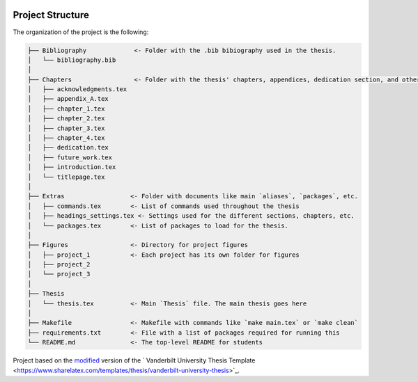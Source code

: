 |RTD| |License| |Issues| |PDF_Latest|

.. _proj_structure:

=================
Project Structure
=================

The organization of the project is the following:

.. code-block:: text

        ├── Bibliography             <- Folder with the .bib bibiography used in the thesis.
        │   └── bibliography.bib
        │
        ├── Chapters                 <- Folder with the thesis' chapters, appendices, dedication section, and other sections.
        │   ├── acknowledgments.tex
        │   ├── appendix_A.tex
        │   ├── chapter_1.tex
        │   ├── chapter_2.tex
        │   ├── chapter_3.tex
        │   ├── chapter_4.tex
        │   ├── dedication.tex
        │   ├── future_work.tex
        │   ├── introduction.tex
        │   └── titlepage.tex
        │
        ├── Extras                  <- Folder with documents like main `aliases`, `packages`, etc.
        │   ├── commands.tex        <- List of commands used throughout the thesis
        │   ├── headings_settings.tex <- Settings used for the different sections, chapters, etc.
        │   └── packages.tex        <- List of packages to load for the thesis.
        │
        ├── Figures                 <- Directory for project figures
        │   ├── project_1           <- Each project has its own folder for figures
        │   ├── project_2
        │   └── project_3
        │
        ├── Thesis
        │   └── thesis.tex          <- Main `Thesis` file. The main thesis goes here
        │
        ├── Makefile                <- Makefile with commands like `make main.tex` or `make clean`
        ├── requirements.txt        <- File with a list of packages required for running this
        └── README.md               <- The top-level README for students

.. ----------------------------------------------------------------------------

Project based on the `modified <https://github.com/VandyAstroML/Vanderbilt_Astro_PhD_Template>`_  version of the
` Vanderbilt University Thesis Template <https://www.sharelatex.com/templates/thesis/vanderbilt-university-thesis>`_.

.. |Issues| image:: https://img.shields.io/github/issues/VandyAstroML/Vanderbilt_Astro_PhD_Template.svg
   :target: https://github.com/VandyAstroML/Vanderbilt_Astro_PhD_Template/issues
   :alt: Open Issues

.. |RTD| image:: https://readthedocs.org/projects/mnras-cookiecutter/badge/?version=latest
   :target: https://mnras-cookiecutter.readthedocs.io/en/latest/?badge=latest
   :alt: Documentation Status

.. |License| image:: https://img.shields.io/badge/license-MIT-blue.svg
   :target: https://github.com/VandyAstroML/Vanderbilt_Astro_PhD_Template/blob/master/LICENSE
   :alt: Project License

.. |PDF_Latest| image:: https://img.shields.io/badge/PDF-Latest-orange.svg
   :target: https://cdn.rawgit.com/VandyAstroML/Vandy_Starting_Grad_School/53e75f2c/docs/source/documents/phd_thesis/thesis.pdf
   :alt: PDF Latest